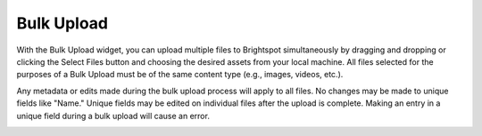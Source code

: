 Bulk Upload
-----------

.. image:: images/bulk-upload-widget.jpg


With the Bulk Upload widget, you can upload multiple files to Brightspot simultaneously by dragging and dropping or clicking the Select Files button and choosing the desired assets from your local machine. All files selected for the purposes of a Bulk Upload must be of the same content type (e.g., images, videos, etc.).

Any metadata or edits made during the bulk upload process will apply to all files. No changes may be made to unique fields like "Name." Unique fields may be edited on individual files after the upload is complete. Making an entry in a unique field during a bulk upload will cause an error.

.. image:: images/bulk-upload.gif

